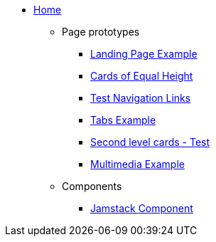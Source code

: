 * xref:ROOT:index.adoc[Home]
** Page prototypes
*** xref:ROOT:landing-page.adoc[Landing Page Example]
*** xref:ROOT:landing-page-equal-height-cards.adoc[Cards of Equal Height]
*** xref:ROOT:nav-links.adoc[Test Navigation Links]
// * xref:what-this-site-is-about.adoc[What is this site about?]
*** xref:ROOT:tabs.adoc[Tabs Example]
*** xref:second-level-cards-test.adoc[Second level cards - Test]
*** xref:ROOT:multimedia-example.adoc[Multimedia Example]
** Components
*** xref:jamstack:ROOT:index.adoc[Jamstack Component]
//** xref:docs-as-code.adoc[What is docs-as-code?]
//** xref:adoc-module:why-asciidoc-is-better-than-markdown.adoc[Why AsciiDoc is better than Markdown]
//** xref:antora-module:why-antora-is-awesome.adoc[Why Antora is awesome]
////
.Learn AsciiDoc Today
// These articles come from the adoc-module of site-home-component
* xref:adoc-module:what-is-asciidoc.adoc[What is AsciiDoc?]
* xref:adoc-module:editors.adoc[Editors]
// Basic Markup
* xref:adoc-module:basic-markup.adoc[Basic Markup]
** xref:adoc-module:document-title.adoc[Document Title]
** xref:adoc-module:headings.adoc[Headings]
** xref:adoc-module:paragraphs.adoc[Paragraphs]
** xref:adoc-module:formatted-text.adoc[Formatted Text]
** xref:adoc-module:admonitions.adoc[Admonitions]
** xref:adoc-module:admonition-blocks.adoc[Admonition Blocks]
** xref:adoc-module:block-titles.adoc[Block Titles (sub-headings)]
** xref:adoc-module:explicit-identifiers.adoc[Explicit identifiers]
** xref:adoc-module:link-to-explicit-identifiers.adoc[Link to explicit identifiers]
// after everything else, link to docs
* xref:adoc-module:asciidoc-doc-links.adoc[AsciiDoc Documentation]

.Demo Components
* xref:component-a:ROOT:inline-text-formatting.adoc[Component A]
* xref:component-b:ROOT:index.adoc[Component B]

.Recipes
* xref:recipes:ROOT:about_recipes.adoc[About Recipes]

.Bits and Bytes
* xref:resume.adoc[My resume]
//* xref:iframe.adoc[Using iframes in AsciiDoc]
* link:{attachmentsdir}/why-antora.pdf[Why Antora Is The Leading Technical Writing Platform^]
* https://docs.antora.org/[image:ext-link.png[]Antora documentation^]
////
